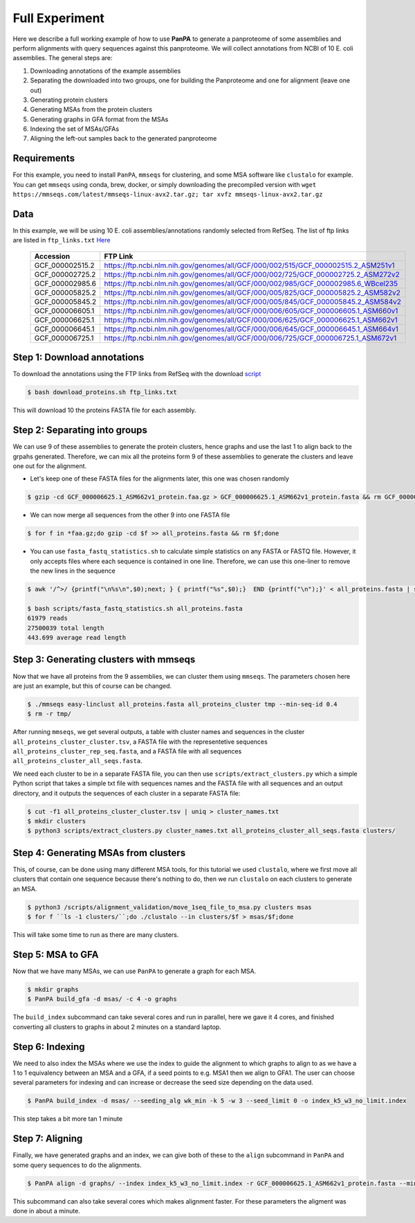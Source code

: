 Full Experiment
===============
Here we describe a full working example of how to use **PanPA** to generate a panproteome of some assemblies and perform alignments with query sequences against this panproteome. We will collect annotations from NCBI of 
10 E. coli assemblies. The general steps are:

1. Downloading annotations of the example assemblies
2. Separating the downloaded into two groups, one for building the Panproteome and one for alignment (leave one out)
3. Generating protein clusters
4. Generating MSAs from the protein clusters
5. Generating graphs in GFA format from the MSAs
6. Indexing the set of MSAs/GFAs
7. Aligning the left-out samples back to the generated panproteome

Requirements
------------
For this example, you need to install ``PanPA``, ``mmseqs`` for clustering, and some MSA software 
like ``clustalo`` for example. You can get ``mmseqs`` using conda, brew, docker, or simply downloading the
precompiled version with ``wget https://mmseqs.com/latest/mmseqs-linux-avx2.tar.gz; tar xvfz mmseqs-linux-avx2.tar.gz``

Data
----
In this example, we will be using 10 E. coli assemblies/annotations randomly selected from RefSeq. The list of ftp
links are listed in ``ftp_links.txt`` `Here <https://github.com/fawaz-dabbaghieh/PanPA/blob/main/tutorial/ftp_links.txt>`_

 ================== ==================================================================================== 
  Accession          FTP Link                                                                            
 ================== ==================================================================================== 
  GCF_000002515.2    https://ftp.ncbi.nlm.nih.gov/genomes/all/GCF/000/002/515/GCF_000002515.2_ASM251v1   
  GCF_000002725.2    https://ftp.ncbi.nlm.nih.gov/genomes/all/GCF/000/002/725/GCF_000002725.2_ASM272v2   
  GCF_000002985.6    https://ftp.ncbi.nlm.nih.gov/genomes/all/GCF/000/002/985/GCF_000002985.6_WBcel235   
  GCF_000005825.2    https://ftp.ncbi.nlm.nih.gov/genomes/all/GCF/000/005/825/GCF_000005825.2_ASM582v2   
  GCF_000005845.2    https://ftp.ncbi.nlm.nih.gov/genomes/all/GCF/000/005/845/GCF_000005845.2_ASM584v2   
  GCF_000006605.1    https://ftp.ncbi.nlm.nih.gov/genomes/all/GCF/000/006/605/GCF_000006605.1_ASM660v1   
  GCF_000006625.1    https://ftp.ncbi.nlm.nih.gov/genomes/all/GCF/000/006/625/GCF_000006625.1_ASM662v1   
  GCF_000006645.1    https://ftp.ncbi.nlm.nih.gov/genomes/all/GCF/000/006/645/GCF_000006645.1_ASM664v1   
  GCF_000006725.1    https://ftp.ncbi.nlm.nih.gov/genomes/all/GCF/000/006/725/GCF_000006725.1_ASM672v1   
 ================== ==================================================================================== 



Step 1: Download annotations
----------------------------
To download the annotations using the FTP links from RefSeq with the download `script <https://github.com/fawaz-dabbaghieh/PanPA/blob/main/tutorial/download_proteins.sh>`_

.. code-block::

	$ bash download_proteins.sh ftp_links.txt

This will download 10 the proteins FASTA file for each assembly.

Step 2: Separating into groups
------------------------------
We can use 9 of these assemblies to generate the protein clusters, hence graphs and use the last 1 to align back
to the grpahs generated. Therefore, we can mix all the proteins form 9 of these assemblies to generate the clusters
and leave one out for the alignment.

* Let's keep one of these FASTA files for the alignments later, this one was chosen randomly

.. code-block::

	$ gzip -cd GCF_000006625.1_ASM662v1_protein.faa.gz > GCF_000006625.1_ASM662v1_protein.fasta && rm GCF_000006625.1_ASM662v1_protein.faa.gz


* We can now merge all sequences from the other 9 into one FASTA file

.. code-block::

	$ for f in *faa.gz;do gzip -cd $f >> all_proteins.fasta && rm $f;done


* You can use ``fasta_fastq_statistics.sh`` to calculate simple statistics on any FASTA or FASTQ file. However, it only accepts files where each sequence is contained in one line. Therefore, we can use this one-liner to remove the new lines in the sequence

.. code-block::

	$ awk '/^>/ {printf("\n%s\n",$0);next; } { printf("%s",$0);}  END {printf("\n");}' < all_proteins.fasta | sed '/^$/d' > tmp && mv tmp all_proteins.fasta

	$ bash scripts/fasta_fastq_statistics.sh all_proteins.fasta
	61979 reads
	27500039 total length
	443.699 average read length


Step 3: Generating clusters with mmseqs
---------------------------------------
Now that we have all proteins from the 9 assemblies, we can cluster them using ``mmseqs``.
The parameters chosen here are just an example, but this of course can be changed.

.. code-block::

	$ ./mmseqs easy-linclust all_proteins.fasta all_proteins_cluster tmp --min-seq-id 0.4
	$ rm -r tmp/

After running ``mmseqs``, we get several outputs, a table with cluster names and sequences in 
the cluster ``all_proteins_cluster_cluster.tsv``, a FASTA file with the representetive sequences 
``all_proteins_cluster_rep_seq.fasta``, and a FASTA file with all sequences ``all_proteins_cluster_all_seqs.fasta``.

We need each cluster to be in a separate FASTA file, you can then use ``scripts/extract_clusters.py``
which a simple Python script that takes a simple txt file with sequences names and the FASTA file with all
sequences and an output directory, and it outputs the sequences of each cluster in a separate FASTA file:

.. code-block::

	$ cut -f1 all_proteins_cluster_cluster.tsv | uniq > cluster_names.txt
	$ mkdir clusters
	$ python3 scripts/extract_clusters.py cluster_names.txt all_proteins_cluster_all_seqs.fasta clusters/


Step 4: Generating MSAs from clusters
-------------------------------------
This, of course, can be done using many different MSA tools, for this tutorial we used ``clustalo``, 
where we first move all clusters that contain one sequence because there's nothing to do, then we run
``clustalo`` on each clusters to generate an MSA.

.. code-block::

	$ python3 /scripts/alignment_validation/move_1seq_file_to_msa.py clusters msas
	$ for f ``ls -1 clusters/``;do ./clustalo --in clusters/$f > msas/$f;done

This will take some time to run as there are many clusters.

Step 5: MSA to GFA
------------------
Now that we have many MSAs, we can use ``PanPA`` to generate a graph for each MSA.

.. code-block::

	$ mkdir graphs
	$ PanPA build_gfa -d msas/ -c 4 -o graphs


The ``build_index`` subcommand can take several cores and run in parallel, here we gave it 4 cores, and finished
converting all clusters to graphs in about 2 minutes on a standard laptop.

Step 6: Indexing
----------------
We need to also index the MSAs where we use the index to guide the alignment to which graphs to align to
as we have a 1 to 1 equivalency between an MSA and a GFA, if a seed points to e.g. MSA1 then we align to GFA1.
The user can choose several parameters for indexing and can increase or decrease the seed size depending
on the data used.

.. code-block::

	$ PanPA build_index -d msas/ --seeding_alg wk_min -k 5 -w 3 --seed_limit 0 -o index_k5_w3_no_limit.index

This step takes a bit more tan 1 minute

Step 7: Aligning
----------------
Finally, we have generated graphs and an index, we can give both of these to the ``align`` subcommand in
``PanPA`` and some query sequences to do the alignments.

.. code-block::

	$ PanPA align -d graphs/ --index index_k5_w3_no_limit.index -r GCF_000006625.1_ASM662v1_protein.fasta --min_id_score 0.5 --seed_limit 30 -c 4 -o GCF_000006625.1_aligned.gaf


This subcommand can also take several cores which makes alignment faster. For these parameters
the aligment was done in about a minute.